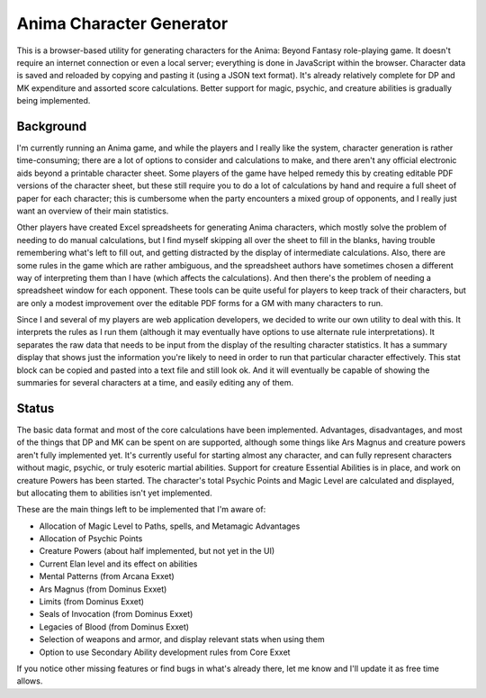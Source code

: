 Anima Character Generator
=========================

This is a browser-based utility for generating characters for the Anima: Beyond
Fantasy role-playing game.  It doesn't require an internet connection or even a
local server; everything is done in JavaScript within the browser.  Character
data is saved and reloaded by copying and pasting it (using a JSON text
format).  It's already relatively complete for DP and MK expenditure and
assorted score calculations.  Better support for magic, psychic, and creature
abilities is gradually being implemented.

Background
----------
I'm currently running an Anima game, and while the players and I really like
the system, character generation is rather time-consuming; there are a lot of
options to consider and calculations to make, and there aren't any official
electronic aids beyond a printable character sheet.  Some players of the game
have helped remedy this by creating editable PDF versions of the character
sheet, but these still require you to do a lot of calculations by hand and
require a full sheet of paper for each character; this is cumbersome when the
party encounters a mixed group of opponents, and I really just want an
overview of their main statistics.

Other players have created Excel spreadsheets for generating Anima characters,
which mostly solve the problem of needing to do manual calculations, but I find
myself skipping all over the sheet to fill in the blanks, having trouble
remembering what's left to fill out, and getting distracted by the display of
intermediate calculations.  Also, there are some rules in the game which are
rather ambiguous, and the spreadsheet authors have sometimes chosen a
different way of interpreting them than I have (which affects the
calculations).  And then there's the problem of needing a spreadsheet window
for each opponent.  These tools can be quite useful for players to keep track
of their characters, but are only a modest improvement over the editable PDF
forms for a GM with many characters to run.

Since I and several of my players are web application developers, we decided to
write our own utility to deal with this.  It interprets the rules as I run
them (although it may eventually have options to use alternate rule
interpretations).  It separates the raw data that needs to be input from the
display of the resulting character statistics.  It has a summary display that
shows just the information you're likely to need in order to run that
particular character effectively.  This stat block can be copied and pasted
into a text file and still look ok.  And it will eventually be capable of
showing the summaries for several characters at a time, and easily editing any
of them.

Status
------
The basic data format and most of the core calculations have been implemented.
Advantages, disadvantages, and most of the things that DP and MK can be spent
on are supported, although some things like Ars Magnus and creature powers
aren't fully implemented yet.  It's currently useful for starting almost any
character, and can fully represent characters without magic, psychic, or truly
esoteric martial abilities.  Support for creature Essential Abilities is in
place, and work on creature Powers has been started.  The character's total
Psychic Points and Magic Level are calculated and displayed, but allocating
them to abilities isn't yet implemented.

These are the main things left to be implemented that I'm aware of:

* Allocation of Magic Level to Paths, spells, and Metamagic Advantages
* Allocation of Psychic Points
* Creature Powers (about half implemented, but not yet in the UI)
* Current Elan level and its effect on abilities
* Mental Patterns (from Arcana Exxet)
* Ars Magnus (from Dominus Exxet)
* Limits (from Dominus Exxet)
* Seals of Invocation (from Dominus Exxet)
* Legacies of Blood (from Dominus Exxet)
* Selection of weapons and armor, and display relevant stats when using them
* Option to use Secondary Ability development rules from Core Exxet

If you notice other missing features or find bugs in what's already there, let
me know and I'll update it as free time allows.
